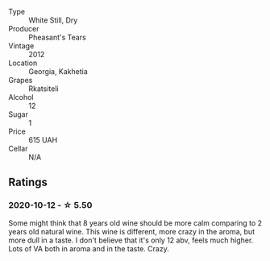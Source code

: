 #+attr_html: :class wine-main-image
[[file:/images/a7/f486a8-2d5f-4cb1-acc9-edbc5a17c505/2020-10-13-09-43-19-B730B12F-F30B-4B78-A148-26DA54BCF0A6-1-105-c.webp]]

- Type :: White Still, Dry
- Producer :: Pheasant's Tears
- Vintage :: 2012
- Location :: Georgia, Kakhetia
- Grapes :: Rkatsiteli
- Alcohol :: 12
- Sugar :: 1
- Price :: 615 UAH
- Cellar :: N/A

** Ratings

*** 2020-10-12 - ☆ 5.50

Some might think that 8 years old wine should be more calm comparing to 2 years old natural wine. This wine is different, more crazy in the aroma, but more dull in a taste. I don't believe that it's only 12 abv, feels much higher. Lots of VA both in aroma and in the taste. Crazy.

